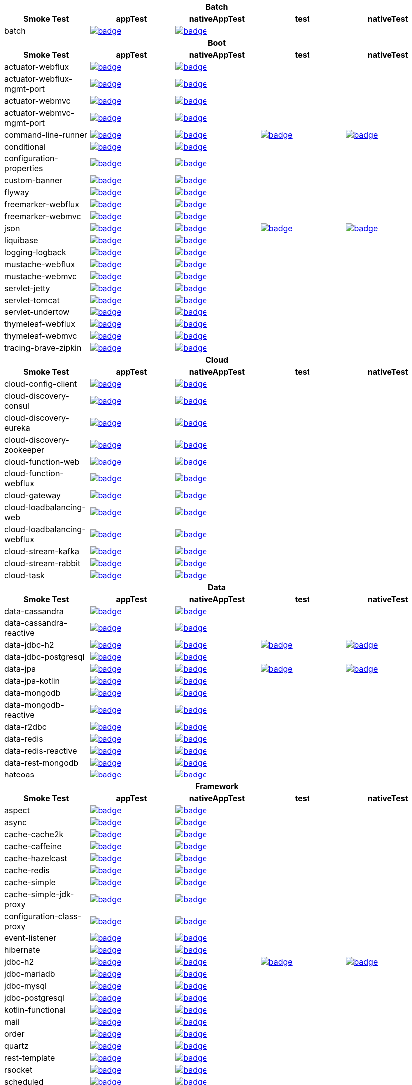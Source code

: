|===
5+^h|Batch
h|Smoke Test
h|appTest
h|nativeAppTest
h|test
h|nativeTest
|batch
|image:https://ci.spring.io/api/v1/teams/spring-aot-smoke-tests/pipelines/spring-aot-smoke-tests-1.0.x/jobs/batch-app-test/badge[link=https://ci.spring.io/teams/spring-aot-smoke-tests/pipelines/spring-aot-smoke-tests-1.0.x/jobs/batch-app-test]
|image:https://ci.spring.io/api/v1/teams/spring-aot-smoke-tests/pipelines/spring-aot-smoke-tests-1.0.x/jobs/batch-native-app-test/badge[link=https://ci.spring.io/teams/spring-aot-smoke-tests/pipelines/spring-aot-smoke-tests-1.0.x/jobs/batch-native-app-test]
|
|


5+^h|Boot
h|Smoke Test
h|appTest
h|nativeAppTest
h|test
h|nativeTest
|actuator-webflux
|image:https://ci.spring.io/api/v1/teams/spring-aot-smoke-tests/pipelines/spring-aot-smoke-tests-1.0.x/jobs/actuator-webflux-app-test/badge[link=https://ci.spring.io/teams/spring-aot-smoke-tests/pipelines/spring-aot-smoke-tests-1.0.x/jobs/actuator-webflux-app-test]
|image:https://ci.spring.io/api/v1/teams/spring-aot-smoke-tests/pipelines/spring-aot-smoke-tests-1.0.x/jobs/actuator-webflux-native-app-test/badge[link=https://ci.spring.io/teams/spring-aot-smoke-tests/pipelines/spring-aot-smoke-tests-1.0.x/jobs/actuator-webflux-native-app-test]
|
|

|actuator-webflux-mgmt-port
|image:https://ci.spring.io/api/v1/teams/spring-aot-smoke-tests/pipelines/spring-aot-smoke-tests-1.0.x/jobs/actuator-webflux-mgmt-port-app-test/badge[link=https://ci.spring.io/teams/spring-aot-smoke-tests/pipelines/spring-aot-smoke-tests-1.0.x/jobs/actuator-webflux-mgmt-port-app-test]
|image:https://ci.spring.io/api/v1/teams/spring-aot-smoke-tests/pipelines/spring-aot-smoke-tests-1.0.x/jobs/actuator-webflux-mgmt-port-native-app-test/badge[link=https://ci.spring.io/teams/spring-aot-smoke-tests/pipelines/spring-aot-smoke-tests-1.0.x/jobs/actuator-webflux-mgmt-port-native-app-test]
|
|

|actuator-webmvc
|image:https://ci.spring.io/api/v1/teams/spring-aot-smoke-tests/pipelines/spring-aot-smoke-tests-1.0.x/jobs/actuator-webmvc-app-test/badge[link=https://ci.spring.io/teams/spring-aot-smoke-tests/pipelines/spring-aot-smoke-tests-1.0.x/jobs/actuator-webmvc-app-test]
|image:https://ci.spring.io/api/v1/teams/spring-aot-smoke-tests/pipelines/spring-aot-smoke-tests-1.0.x/jobs/actuator-webmvc-native-app-test/badge[link=https://ci.spring.io/teams/spring-aot-smoke-tests/pipelines/spring-aot-smoke-tests-1.0.x/jobs/actuator-webmvc-native-app-test]
|
|

|actuator-webmvc-mgmt-port
|image:https://ci.spring.io/api/v1/teams/spring-aot-smoke-tests/pipelines/spring-aot-smoke-tests-1.0.x/jobs/actuator-webmvc-mgmt-port-app-test/badge[link=https://ci.spring.io/teams/spring-aot-smoke-tests/pipelines/spring-aot-smoke-tests-1.0.x/jobs/actuator-webmvc-mgmt-port-app-test]
|image:https://ci.spring.io/api/v1/teams/spring-aot-smoke-tests/pipelines/spring-aot-smoke-tests-1.0.x/jobs/actuator-webmvc-mgmt-port-native-app-test/badge[link=https://ci.spring.io/teams/spring-aot-smoke-tests/pipelines/spring-aot-smoke-tests-1.0.x/jobs/actuator-webmvc-mgmt-port-native-app-test]
|
|

|command-line-runner
|image:https://ci.spring.io/api/v1/teams/spring-aot-smoke-tests/pipelines/spring-aot-smoke-tests-1.0.x/jobs/command-line-runner-app-test/badge[link=https://ci.spring.io/teams/spring-aot-smoke-tests/pipelines/spring-aot-smoke-tests-1.0.x/jobs/command-line-runner-app-test]
|image:https://ci.spring.io/api/v1/teams/spring-aot-smoke-tests/pipelines/spring-aot-smoke-tests-1.0.x/jobs/command-line-runner-native-app-test/badge[link=https://ci.spring.io/teams/spring-aot-smoke-tests/pipelines/spring-aot-smoke-tests-1.0.x/jobs/command-line-runner-native-app-test]
|image:https://ci.spring.io/api/v1/teams/spring-aot-smoke-tests/pipelines/spring-aot-smoke-tests-1.0.x/jobs/command-line-runner-test/badge[link=https://ci.spring.io/teams/spring-aot-smoke-tests/pipelines/spring-aot-smoke-tests-1.0.x/jobs/command-line-runner-test]
|image:https://ci.spring.io/api/v1/teams/spring-aot-smoke-tests/pipelines/spring-aot-smoke-tests-1.0.x/jobs/command-line-runner-native-test/badge[link=https://ci.spring.io/teams/spring-aot-smoke-tests/pipelines/spring-aot-smoke-tests-1.0.x/jobs/command-line-runner-native-test]

|conditional
|image:https://ci.spring.io/api/v1/teams/spring-aot-smoke-tests/pipelines/spring-aot-smoke-tests-1.0.x/jobs/conditional-app-test/badge[link=https://ci.spring.io/teams/spring-aot-smoke-tests/pipelines/spring-aot-smoke-tests-1.0.x/jobs/conditional-app-test]
|image:https://ci.spring.io/api/v1/teams/spring-aot-smoke-tests/pipelines/spring-aot-smoke-tests-1.0.x/jobs/conditional-native-app-test/badge[link=https://ci.spring.io/teams/spring-aot-smoke-tests/pipelines/spring-aot-smoke-tests-1.0.x/jobs/conditional-native-app-test]
|
|

|configuration-properties
|image:https://ci.spring.io/api/v1/teams/spring-aot-smoke-tests/pipelines/spring-aot-smoke-tests-1.0.x/jobs/configuration-properties-app-test/badge[link=https://ci.spring.io/teams/spring-aot-smoke-tests/pipelines/spring-aot-smoke-tests-1.0.x/jobs/configuration-properties-app-test]
|image:https://ci.spring.io/api/v1/teams/spring-aot-smoke-tests/pipelines/spring-aot-smoke-tests-1.0.x/jobs/configuration-properties-native-app-test/badge[link=https://ci.spring.io/teams/spring-aot-smoke-tests/pipelines/spring-aot-smoke-tests-1.0.x/jobs/configuration-properties-native-app-test]
|
|

|custom-banner
|image:https://ci.spring.io/api/v1/teams/spring-aot-smoke-tests/pipelines/spring-aot-smoke-tests-1.0.x/jobs/custom-banner-app-test/badge[link=https://ci.spring.io/teams/spring-aot-smoke-tests/pipelines/spring-aot-smoke-tests-1.0.x/jobs/custom-banner-app-test]
|image:https://ci.spring.io/api/v1/teams/spring-aot-smoke-tests/pipelines/spring-aot-smoke-tests-1.0.x/jobs/custom-banner-native-app-test/badge[link=https://ci.spring.io/teams/spring-aot-smoke-tests/pipelines/spring-aot-smoke-tests-1.0.x/jobs/custom-banner-native-app-test]
|
|

|flyway
|image:https://ci.spring.io/api/v1/teams/spring-aot-smoke-tests/pipelines/spring-aot-smoke-tests-1.0.x/jobs/flyway-app-test/badge[link=https://ci.spring.io/teams/spring-aot-smoke-tests/pipelines/spring-aot-smoke-tests-1.0.x/jobs/flyway-app-test]
|image:https://ci.spring.io/api/v1/teams/spring-aot-smoke-tests/pipelines/spring-aot-smoke-tests-1.0.x/jobs/flyway-native-app-test/badge[link=https://ci.spring.io/teams/spring-aot-smoke-tests/pipelines/spring-aot-smoke-tests-1.0.x/jobs/flyway-native-app-test]
|
|

|freemarker-webflux
|image:https://ci.spring.io/api/v1/teams/spring-aot-smoke-tests/pipelines/spring-aot-smoke-tests-1.0.x/jobs/freemarker-webflux-app-test/badge[link=https://ci.spring.io/teams/spring-aot-smoke-tests/pipelines/spring-aot-smoke-tests-1.0.x/jobs/freemarker-webflux-app-test]
|image:https://ci.spring.io/api/v1/teams/spring-aot-smoke-tests/pipelines/spring-aot-smoke-tests-1.0.x/jobs/freemarker-webflux-native-app-test/badge[link=https://ci.spring.io/teams/spring-aot-smoke-tests/pipelines/spring-aot-smoke-tests-1.0.x/jobs/freemarker-webflux-native-app-test]
|
|

|freemarker-webmvc
|image:https://ci.spring.io/api/v1/teams/spring-aot-smoke-tests/pipelines/spring-aot-smoke-tests-1.0.x/jobs/freemarker-webmvc-app-test/badge[link=https://ci.spring.io/teams/spring-aot-smoke-tests/pipelines/spring-aot-smoke-tests-1.0.x/jobs/freemarker-webmvc-app-test]
|image:https://ci.spring.io/api/v1/teams/spring-aot-smoke-tests/pipelines/spring-aot-smoke-tests-1.0.x/jobs/freemarker-webmvc-native-app-test/badge[link=https://ci.spring.io/teams/spring-aot-smoke-tests/pipelines/spring-aot-smoke-tests-1.0.x/jobs/freemarker-webmvc-native-app-test]
|
|

|json
|image:https://ci.spring.io/api/v1/teams/spring-aot-smoke-tests/pipelines/spring-aot-smoke-tests-1.0.x/jobs/json-app-test/badge[link=https://ci.spring.io/teams/spring-aot-smoke-tests/pipelines/spring-aot-smoke-tests-1.0.x/jobs/json-app-test]
|image:https://ci.spring.io/api/v1/teams/spring-aot-smoke-tests/pipelines/spring-aot-smoke-tests-1.0.x/jobs/json-native-app-test/badge[link=https://ci.spring.io/teams/spring-aot-smoke-tests/pipelines/spring-aot-smoke-tests-1.0.x/jobs/json-native-app-test]
|image:https://ci.spring.io/api/v1/teams/spring-aot-smoke-tests/pipelines/spring-aot-smoke-tests-1.0.x/jobs/json-test/badge[link=https://ci.spring.io/teams/spring-aot-smoke-tests/pipelines/spring-aot-smoke-tests-1.0.x/jobs/json-test]
|image:https://ci.spring.io/api/v1/teams/spring-aot-smoke-tests/pipelines/spring-aot-smoke-tests-1.0.x/jobs/json-native-test/badge[link=https://ci.spring.io/teams/spring-aot-smoke-tests/pipelines/spring-aot-smoke-tests-1.0.x/jobs/json-native-test]

|liquibase
|image:https://ci.spring.io/api/v1/teams/spring-aot-smoke-tests/pipelines/spring-aot-smoke-tests-1.0.x/jobs/liquibase-app-test/badge[link=https://ci.spring.io/teams/spring-aot-smoke-tests/pipelines/spring-aot-smoke-tests-1.0.x/jobs/liquibase-app-test]
|image:https://ci.spring.io/api/v1/teams/spring-aot-smoke-tests/pipelines/spring-aot-smoke-tests-1.0.x/jobs/liquibase-native-app-test/badge[link=https://ci.spring.io/teams/spring-aot-smoke-tests/pipelines/spring-aot-smoke-tests-1.0.x/jobs/liquibase-native-app-test]
|
|

|logging-logback
|image:https://ci.spring.io/api/v1/teams/spring-aot-smoke-tests/pipelines/spring-aot-smoke-tests-1.0.x/jobs/logging-logback-app-test/badge[link=https://ci.spring.io/teams/spring-aot-smoke-tests/pipelines/spring-aot-smoke-tests-1.0.x/jobs/logging-logback-app-test]
|image:https://ci.spring.io/api/v1/teams/spring-aot-smoke-tests/pipelines/spring-aot-smoke-tests-1.0.x/jobs/logging-logback-native-app-test/badge[link=https://ci.spring.io/teams/spring-aot-smoke-tests/pipelines/spring-aot-smoke-tests-1.0.x/jobs/logging-logback-native-app-test]
|
|

|mustache-webflux
|image:https://ci.spring.io/api/v1/teams/spring-aot-smoke-tests/pipelines/spring-aot-smoke-tests-1.0.x/jobs/mustache-webflux-app-test/badge[link=https://ci.spring.io/teams/spring-aot-smoke-tests/pipelines/spring-aot-smoke-tests-1.0.x/jobs/mustache-webflux-app-test]
|image:https://ci.spring.io/api/v1/teams/spring-aot-smoke-tests/pipelines/spring-aot-smoke-tests-1.0.x/jobs/mustache-webflux-native-app-test/badge[link=https://ci.spring.io/teams/spring-aot-smoke-tests/pipelines/spring-aot-smoke-tests-1.0.x/jobs/mustache-webflux-native-app-test]
|
|

|mustache-webmvc
|image:https://ci.spring.io/api/v1/teams/spring-aot-smoke-tests/pipelines/spring-aot-smoke-tests-1.0.x/jobs/mustache-webmvc-app-test/badge[link=https://ci.spring.io/teams/spring-aot-smoke-tests/pipelines/spring-aot-smoke-tests-1.0.x/jobs/mustache-webmvc-app-test]
|image:https://ci.spring.io/api/v1/teams/spring-aot-smoke-tests/pipelines/spring-aot-smoke-tests-1.0.x/jobs/mustache-webmvc-native-app-test/badge[link=https://ci.spring.io/teams/spring-aot-smoke-tests/pipelines/spring-aot-smoke-tests-1.0.x/jobs/mustache-webmvc-native-app-test]
|
|

|servlet-jetty
|image:https://ci.spring.io/api/v1/teams/spring-aot-smoke-tests/pipelines/spring-aot-smoke-tests-1.0.x/jobs/servlet-jetty-app-test/badge[link=https://ci.spring.io/teams/spring-aot-smoke-tests/pipelines/spring-aot-smoke-tests-1.0.x/jobs/servlet-jetty-app-test]
|image:https://ci.spring.io/api/v1/teams/spring-aot-smoke-tests/pipelines/spring-aot-smoke-tests-1.0.x/jobs/servlet-jetty-native-app-test/badge[link=https://ci.spring.io/teams/spring-aot-smoke-tests/pipelines/spring-aot-smoke-tests-1.0.x/jobs/servlet-jetty-native-app-test]
|
|

|servlet-tomcat
|image:https://ci.spring.io/api/v1/teams/spring-aot-smoke-tests/pipelines/spring-aot-smoke-tests-1.0.x/jobs/servlet-tomcat-app-test/badge[link=https://ci.spring.io/teams/spring-aot-smoke-tests/pipelines/spring-aot-smoke-tests-1.0.x/jobs/servlet-tomcat-app-test]
|image:https://ci.spring.io/api/v1/teams/spring-aot-smoke-tests/pipelines/spring-aot-smoke-tests-1.0.x/jobs/servlet-tomcat-native-app-test/badge[link=https://ci.spring.io/teams/spring-aot-smoke-tests/pipelines/spring-aot-smoke-tests-1.0.x/jobs/servlet-tomcat-native-app-test]
|
|

|servlet-undertow
|image:https://ci.spring.io/api/v1/teams/spring-aot-smoke-tests/pipelines/spring-aot-smoke-tests-1.0.x/jobs/servlet-undertow-app-test/badge[link=https://ci.spring.io/teams/spring-aot-smoke-tests/pipelines/spring-aot-smoke-tests-1.0.x/jobs/servlet-undertow-app-test]
|image:https://ci.spring.io/api/v1/teams/spring-aot-smoke-tests/pipelines/spring-aot-smoke-tests-1.0.x/jobs/servlet-undertow-native-app-test/badge[link=https://ci.spring.io/teams/spring-aot-smoke-tests/pipelines/spring-aot-smoke-tests-1.0.x/jobs/servlet-undertow-native-app-test]
|
|

|thymeleaf-webflux
|image:https://ci.spring.io/api/v1/teams/spring-aot-smoke-tests/pipelines/spring-aot-smoke-tests-1.0.x/jobs/thymeleaf-webflux-app-test/badge[link=https://ci.spring.io/teams/spring-aot-smoke-tests/pipelines/spring-aot-smoke-tests-1.0.x/jobs/thymeleaf-webflux-app-test]
|image:https://ci.spring.io/api/v1/teams/spring-aot-smoke-tests/pipelines/spring-aot-smoke-tests-1.0.x/jobs/thymeleaf-webflux-native-app-test/badge[link=https://ci.spring.io/teams/spring-aot-smoke-tests/pipelines/spring-aot-smoke-tests-1.0.x/jobs/thymeleaf-webflux-native-app-test]
|
|

|thymeleaf-webmvc
|image:https://ci.spring.io/api/v1/teams/spring-aot-smoke-tests/pipelines/spring-aot-smoke-tests-1.0.x/jobs/thymeleaf-webmvc-app-test/badge[link=https://ci.spring.io/teams/spring-aot-smoke-tests/pipelines/spring-aot-smoke-tests-1.0.x/jobs/thymeleaf-webmvc-app-test]
|image:https://ci.spring.io/api/v1/teams/spring-aot-smoke-tests/pipelines/spring-aot-smoke-tests-1.0.x/jobs/thymeleaf-webmvc-native-app-test/badge[link=https://ci.spring.io/teams/spring-aot-smoke-tests/pipelines/spring-aot-smoke-tests-1.0.x/jobs/thymeleaf-webmvc-native-app-test]
|
|

|tracing-brave-zipkin
|image:https://ci.spring.io/api/v1/teams/spring-aot-smoke-tests/pipelines/spring-aot-smoke-tests-1.0.x/jobs/tracing-brave-zipkin-app-test/badge[link=https://ci.spring.io/teams/spring-aot-smoke-tests/pipelines/spring-aot-smoke-tests-1.0.x/jobs/tracing-brave-zipkin-app-test]
|image:https://ci.spring.io/api/v1/teams/spring-aot-smoke-tests/pipelines/spring-aot-smoke-tests-1.0.x/jobs/tracing-brave-zipkin-native-app-test/badge[link=https://ci.spring.io/teams/spring-aot-smoke-tests/pipelines/spring-aot-smoke-tests-1.0.x/jobs/tracing-brave-zipkin-native-app-test]
|
|


5+^h|Cloud
h|Smoke Test
h|appTest
h|nativeAppTest
h|test
h|nativeTest
|cloud-config-client
|image:https://ci.spring.io/api/v1/teams/spring-aot-smoke-tests/pipelines/spring-aot-smoke-tests-1.0.x/jobs/cloud-config-client-app-test/badge[link=https://ci.spring.io/teams/spring-aot-smoke-tests/pipelines/spring-aot-smoke-tests-1.0.x/jobs/cloud-config-client-app-test]
|image:https://ci.spring.io/api/v1/teams/spring-aot-smoke-tests/pipelines/spring-aot-smoke-tests-1.0.x/jobs/cloud-config-client-native-app-test/badge[link=https://ci.spring.io/teams/spring-aot-smoke-tests/pipelines/spring-aot-smoke-tests-1.0.x/jobs/cloud-config-client-native-app-test]
|
|

|cloud-discovery-consul
|image:https://ci.spring.io/api/v1/teams/spring-aot-smoke-tests/pipelines/spring-aot-smoke-tests-1.0.x/jobs/cloud-discovery-consul-app-test/badge[link=https://ci.spring.io/teams/spring-aot-smoke-tests/pipelines/spring-aot-smoke-tests-1.0.x/jobs/cloud-discovery-consul-app-test]
|image:https://ci.spring.io/api/v1/teams/spring-aot-smoke-tests/pipelines/spring-aot-smoke-tests-1.0.x/jobs/cloud-discovery-consul-native-app-test/badge[link=https://ci.spring.io/teams/spring-aot-smoke-tests/pipelines/spring-aot-smoke-tests-1.0.x/jobs/cloud-discovery-consul-native-app-test]
|
|

|cloud-discovery-eureka
|image:https://ci.spring.io/api/v1/teams/spring-aot-smoke-tests/pipelines/spring-aot-smoke-tests-1.0.x/jobs/cloud-discovery-eureka-app-test/badge[link=https://ci.spring.io/teams/spring-aot-smoke-tests/pipelines/spring-aot-smoke-tests-1.0.x/jobs/cloud-discovery-eureka-app-test]
|image:https://ci.spring.io/api/v1/teams/spring-aot-smoke-tests/pipelines/spring-aot-smoke-tests-1.0.x/jobs/cloud-discovery-eureka-native-app-test/badge[link=https://ci.spring.io/teams/spring-aot-smoke-tests/pipelines/spring-aot-smoke-tests-1.0.x/jobs/cloud-discovery-eureka-native-app-test]
|
|

|cloud-discovery-zookeeper
|image:https://ci.spring.io/api/v1/teams/spring-aot-smoke-tests/pipelines/spring-aot-smoke-tests-1.0.x/jobs/cloud-discovery-zookeeper-app-test/badge[link=https://ci.spring.io/teams/spring-aot-smoke-tests/pipelines/spring-aot-smoke-tests-1.0.x/jobs/cloud-discovery-zookeeper-app-test]
|image:https://ci.spring.io/api/v1/teams/spring-aot-smoke-tests/pipelines/spring-aot-smoke-tests-1.0.x/jobs/cloud-discovery-zookeeper-native-app-test/badge[link=https://ci.spring.io/teams/spring-aot-smoke-tests/pipelines/spring-aot-smoke-tests-1.0.x/jobs/cloud-discovery-zookeeper-native-app-test]
|
|

|cloud-function-web
|image:https://ci.spring.io/api/v1/teams/spring-aot-smoke-tests/pipelines/spring-aot-smoke-tests-1.0.x/jobs/cloud-function-web-app-test/badge[link=https://ci.spring.io/teams/spring-aot-smoke-tests/pipelines/spring-aot-smoke-tests-1.0.x/jobs/cloud-function-web-app-test]
|image:https://ci.spring.io/api/v1/teams/spring-aot-smoke-tests/pipelines/spring-aot-smoke-tests-1.0.x/jobs/cloud-function-web-native-app-test/badge[link=https://ci.spring.io/teams/spring-aot-smoke-tests/pipelines/spring-aot-smoke-tests-1.0.x/jobs/cloud-function-web-native-app-test]
|
|

|cloud-function-webflux
|image:https://ci.spring.io/api/v1/teams/spring-aot-smoke-tests/pipelines/spring-aot-smoke-tests-1.0.x/jobs/cloud-function-webflux-app-test/badge[link=https://ci.spring.io/teams/spring-aot-smoke-tests/pipelines/spring-aot-smoke-tests-1.0.x/jobs/cloud-function-webflux-app-test]
|image:https://ci.spring.io/api/v1/teams/spring-aot-smoke-tests/pipelines/spring-aot-smoke-tests-1.0.x/jobs/cloud-function-webflux-native-app-test/badge[link=https://ci.spring.io/teams/spring-aot-smoke-tests/pipelines/spring-aot-smoke-tests-1.0.x/jobs/cloud-function-webflux-native-app-test]
|
|

|cloud-gateway
|image:https://ci.spring.io/api/v1/teams/spring-aot-smoke-tests/pipelines/spring-aot-smoke-tests-1.0.x/jobs/cloud-gateway-app-test/badge[link=https://ci.spring.io/teams/spring-aot-smoke-tests/pipelines/spring-aot-smoke-tests-1.0.x/jobs/cloud-gateway-app-test]
|image:https://ci.spring.io/api/v1/teams/spring-aot-smoke-tests/pipelines/spring-aot-smoke-tests-1.0.x/jobs/cloud-gateway-native-app-test/badge[link=https://ci.spring.io/teams/spring-aot-smoke-tests/pipelines/spring-aot-smoke-tests-1.0.x/jobs/cloud-gateway-native-app-test]
|
|

|cloud-loadbalancing-web
|image:https://ci.spring.io/api/v1/teams/spring-aot-smoke-tests/pipelines/spring-aot-smoke-tests-1.0.x/jobs/cloud-loadbalancing-web-app-test/badge[link=https://ci.spring.io/teams/spring-aot-smoke-tests/pipelines/spring-aot-smoke-tests-1.0.x/jobs/cloud-loadbalancing-web-app-test]
|image:https://ci.spring.io/api/v1/teams/spring-aot-smoke-tests/pipelines/spring-aot-smoke-tests-1.0.x/jobs/cloud-loadbalancing-web-native-app-test/badge[link=https://ci.spring.io/teams/spring-aot-smoke-tests/pipelines/spring-aot-smoke-tests-1.0.x/jobs/cloud-loadbalancing-web-native-app-test]
|
|

|cloud-loadbalancing-webflux
|image:https://ci.spring.io/api/v1/teams/spring-aot-smoke-tests/pipelines/spring-aot-smoke-tests-1.0.x/jobs/cloud-loadbalancing-webflux-app-test/badge[link=https://ci.spring.io/teams/spring-aot-smoke-tests/pipelines/spring-aot-smoke-tests-1.0.x/jobs/cloud-loadbalancing-webflux-app-test]
|image:https://ci.spring.io/api/v1/teams/spring-aot-smoke-tests/pipelines/spring-aot-smoke-tests-1.0.x/jobs/cloud-loadbalancing-webflux-native-app-test/badge[link=https://ci.spring.io/teams/spring-aot-smoke-tests/pipelines/spring-aot-smoke-tests-1.0.x/jobs/cloud-loadbalancing-webflux-native-app-test]
|
|

|cloud-stream-kafka
|image:https://ci.spring.io/api/v1/teams/spring-aot-smoke-tests/pipelines/spring-aot-smoke-tests-1.0.x/jobs/cloud-stream-kafka-app-test/badge[link=https://ci.spring.io/teams/spring-aot-smoke-tests/pipelines/spring-aot-smoke-tests-1.0.x/jobs/cloud-stream-kafka-app-test]
|image:https://ci.spring.io/api/v1/teams/spring-aot-smoke-tests/pipelines/spring-aot-smoke-tests-1.0.x/jobs/cloud-stream-kafka-native-app-test/badge[link=https://ci.spring.io/teams/spring-aot-smoke-tests/pipelines/spring-aot-smoke-tests-1.0.x/jobs/cloud-stream-kafka-native-app-test]
|
|

|cloud-stream-rabbit
|image:https://ci.spring.io/api/v1/teams/spring-aot-smoke-tests/pipelines/spring-aot-smoke-tests-1.0.x/jobs/cloud-stream-rabbit-app-test/badge[link=https://ci.spring.io/teams/spring-aot-smoke-tests/pipelines/spring-aot-smoke-tests-1.0.x/jobs/cloud-stream-rabbit-app-test]
|image:https://ci.spring.io/api/v1/teams/spring-aot-smoke-tests/pipelines/spring-aot-smoke-tests-1.0.x/jobs/cloud-stream-rabbit-native-app-test/badge[link=https://ci.spring.io/teams/spring-aot-smoke-tests/pipelines/spring-aot-smoke-tests-1.0.x/jobs/cloud-stream-rabbit-native-app-test]
|
|

|cloud-task
|image:https://ci.spring.io/api/v1/teams/spring-aot-smoke-tests/pipelines/spring-aot-smoke-tests-1.0.x/jobs/cloud-task-app-test/badge[link=https://ci.spring.io/teams/spring-aot-smoke-tests/pipelines/spring-aot-smoke-tests-1.0.x/jobs/cloud-task-app-test]
|image:https://ci.spring.io/api/v1/teams/spring-aot-smoke-tests/pipelines/spring-aot-smoke-tests-1.0.x/jobs/cloud-task-native-app-test/badge[link=https://ci.spring.io/teams/spring-aot-smoke-tests/pipelines/spring-aot-smoke-tests-1.0.x/jobs/cloud-task-native-app-test]
|
|


5+^h|Data
h|Smoke Test
h|appTest
h|nativeAppTest
h|test
h|nativeTest
|data-cassandra
|image:https://ci.spring.io/api/v1/teams/spring-aot-smoke-tests/pipelines/spring-aot-smoke-tests-1.0.x/jobs/data-cassandra-app-test/badge[link=https://ci.spring.io/teams/spring-aot-smoke-tests/pipelines/spring-aot-smoke-tests-1.0.x/jobs/data-cassandra-app-test]
|image:https://ci.spring.io/api/v1/teams/spring-aot-smoke-tests/pipelines/spring-aot-smoke-tests-1.0.x/jobs/data-cassandra-native-app-test/badge[link=https://ci.spring.io/teams/spring-aot-smoke-tests/pipelines/spring-aot-smoke-tests-1.0.x/jobs/data-cassandra-native-app-test]
|
|

|data-cassandra-reactive
|image:https://ci.spring.io/api/v1/teams/spring-aot-smoke-tests/pipelines/spring-aot-smoke-tests-1.0.x/jobs/data-cassandra-reactive-app-test/badge[link=https://ci.spring.io/teams/spring-aot-smoke-tests/pipelines/spring-aot-smoke-tests-1.0.x/jobs/data-cassandra-reactive-app-test]
|image:https://ci.spring.io/api/v1/teams/spring-aot-smoke-tests/pipelines/spring-aot-smoke-tests-1.0.x/jobs/data-cassandra-reactive-native-app-test/badge[link=https://ci.spring.io/teams/spring-aot-smoke-tests/pipelines/spring-aot-smoke-tests-1.0.x/jobs/data-cassandra-reactive-native-app-test]
|
|

|data-jdbc-h2
|image:https://ci.spring.io/api/v1/teams/spring-aot-smoke-tests/pipelines/spring-aot-smoke-tests-1.0.x/jobs/data-jdbc-h2-app-test/badge[link=https://ci.spring.io/teams/spring-aot-smoke-tests/pipelines/spring-aot-smoke-tests-1.0.x/jobs/data-jdbc-h2-app-test]
|image:https://ci.spring.io/api/v1/teams/spring-aot-smoke-tests/pipelines/spring-aot-smoke-tests-1.0.x/jobs/data-jdbc-h2-native-app-test/badge[link=https://ci.spring.io/teams/spring-aot-smoke-tests/pipelines/spring-aot-smoke-tests-1.0.x/jobs/data-jdbc-h2-native-app-test]
|image:https://ci.spring.io/api/v1/teams/spring-aot-smoke-tests/pipelines/spring-aot-smoke-tests-1.0.x/jobs/data-jdbc-h2-test/badge[link=https://ci.spring.io/teams/spring-aot-smoke-tests/pipelines/spring-aot-smoke-tests-1.0.x/jobs/data-jdbc-h2-test]
|image:https://ci.spring.io/api/v1/teams/spring-aot-smoke-tests/pipelines/spring-aot-smoke-tests-1.0.x/jobs/data-jdbc-h2-native-test/badge[link=https://ci.spring.io/teams/spring-aot-smoke-tests/pipelines/spring-aot-smoke-tests-1.0.x/jobs/data-jdbc-h2-native-test]

|data-jdbc-postgresql
|image:https://ci.spring.io/api/v1/teams/spring-aot-smoke-tests/pipelines/spring-aot-smoke-tests-1.0.x/jobs/data-jdbc-postgresql-app-test/badge[link=https://ci.spring.io/teams/spring-aot-smoke-tests/pipelines/spring-aot-smoke-tests-1.0.x/jobs/data-jdbc-postgresql-app-test]
|image:https://ci.spring.io/api/v1/teams/spring-aot-smoke-tests/pipelines/spring-aot-smoke-tests-1.0.x/jobs/data-jdbc-postgresql-native-app-test/badge[link=https://ci.spring.io/teams/spring-aot-smoke-tests/pipelines/spring-aot-smoke-tests-1.0.x/jobs/data-jdbc-postgresql-native-app-test]
|
|

|data-jpa
|image:https://ci.spring.io/api/v1/teams/spring-aot-smoke-tests/pipelines/spring-aot-smoke-tests-1.0.x/jobs/data-jpa-app-test/badge[link=https://ci.spring.io/teams/spring-aot-smoke-tests/pipelines/spring-aot-smoke-tests-1.0.x/jobs/data-jpa-app-test]
|image:https://ci.spring.io/api/v1/teams/spring-aot-smoke-tests/pipelines/spring-aot-smoke-tests-1.0.x/jobs/data-jpa-native-app-test/badge[link=https://ci.spring.io/teams/spring-aot-smoke-tests/pipelines/spring-aot-smoke-tests-1.0.x/jobs/data-jpa-native-app-test]
|image:https://ci.spring.io/api/v1/teams/spring-aot-smoke-tests/pipelines/spring-aot-smoke-tests-1.0.x/jobs/data-jpa-test/badge[link=https://ci.spring.io/teams/spring-aot-smoke-tests/pipelines/spring-aot-smoke-tests-1.0.x/jobs/data-jpa-test]
|image:https://ci.spring.io/api/v1/teams/spring-aot-smoke-tests/pipelines/spring-aot-smoke-tests-1.0.x/jobs/data-jpa-native-test/badge[link=https://ci.spring.io/teams/spring-aot-smoke-tests/pipelines/spring-aot-smoke-tests-1.0.x/jobs/data-jpa-native-test]

|data-jpa-kotlin
|image:https://ci.spring.io/api/v1/teams/spring-aot-smoke-tests/pipelines/spring-aot-smoke-tests-1.0.x/jobs/data-jpa-kotlin-app-test/badge[link=https://ci.spring.io/teams/spring-aot-smoke-tests/pipelines/spring-aot-smoke-tests-1.0.x/jobs/data-jpa-kotlin-app-test]
|image:https://ci.spring.io/api/v1/teams/spring-aot-smoke-tests/pipelines/spring-aot-smoke-tests-1.0.x/jobs/data-jpa-kotlin-native-app-test/badge[link=https://ci.spring.io/teams/spring-aot-smoke-tests/pipelines/spring-aot-smoke-tests-1.0.x/jobs/data-jpa-kotlin-native-app-test]
|
|

|data-mongodb
|image:https://ci.spring.io/api/v1/teams/spring-aot-smoke-tests/pipelines/spring-aot-smoke-tests-1.0.x/jobs/data-mongodb-app-test/badge[link=https://ci.spring.io/teams/spring-aot-smoke-tests/pipelines/spring-aot-smoke-tests-1.0.x/jobs/data-mongodb-app-test]
|image:https://ci.spring.io/api/v1/teams/spring-aot-smoke-tests/pipelines/spring-aot-smoke-tests-1.0.x/jobs/data-mongodb-native-app-test/badge[link=https://ci.spring.io/teams/spring-aot-smoke-tests/pipelines/spring-aot-smoke-tests-1.0.x/jobs/data-mongodb-native-app-test]
|
|

|data-mongodb-reactive
|image:https://ci.spring.io/api/v1/teams/spring-aot-smoke-tests/pipelines/spring-aot-smoke-tests-1.0.x/jobs/data-mongodb-reactive-app-test/badge[link=https://ci.spring.io/teams/spring-aot-smoke-tests/pipelines/spring-aot-smoke-tests-1.0.x/jobs/data-mongodb-reactive-app-test]
|image:https://ci.spring.io/api/v1/teams/spring-aot-smoke-tests/pipelines/spring-aot-smoke-tests-1.0.x/jobs/data-mongodb-reactive-native-app-test/badge[link=https://ci.spring.io/teams/spring-aot-smoke-tests/pipelines/spring-aot-smoke-tests-1.0.x/jobs/data-mongodb-reactive-native-app-test]
|
|

|data-r2dbc
|image:https://ci.spring.io/api/v1/teams/spring-aot-smoke-tests/pipelines/spring-aot-smoke-tests-1.0.x/jobs/data-r2dbc-app-test/badge[link=https://ci.spring.io/teams/spring-aot-smoke-tests/pipelines/spring-aot-smoke-tests-1.0.x/jobs/data-r2dbc-app-test]
|image:https://ci.spring.io/api/v1/teams/spring-aot-smoke-tests/pipelines/spring-aot-smoke-tests-1.0.x/jobs/data-r2dbc-native-app-test/badge[link=https://ci.spring.io/teams/spring-aot-smoke-tests/pipelines/spring-aot-smoke-tests-1.0.x/jobs/data-r2dbc-native-app-test]
|
|

|data-redis
|image:https://ci.spring.io/api/v1/teams/spring-aot-smoke-tests/pipelines/spring-aot-smoke-tests-1.0.x/jobs/data-redis-app-test/badge[link=https://ci.spring.io/teams/spring-aot-smoke-tests/pipelines/spring-aot-smoke-tests-1.0.x/jobs/data-redis-app-test]
|image:https://ci.spring.io/api/v1/teams/spring-aot-smoke-tests/pipelines/spring-aot-smoke-tests-1.0.x/jobs/data-redis-native-app-test/badge[link=https://ci.spring.io/teams/spring-aot-smoke-tests/pipelines/spring-aot-smoke-tests-1.0.x/jobs/data-redis-native-app-test]
|
|

|data-redis-reactive
|image:https://ci.spring.io/api/v1/teams/spring-aot-smoke-tests/pipelines/spring-aot-smoke-tests-1.0.x/jobs/data-redis-reactive-app-test/badge[link=https://ci.spring.io/teams/spring-aot-smoke-tests/pipelines/spring-aot-smoke-tests-1.0.x/jobs/data-redis-reactive-app-test]
|image:https://ci.spring.io/api/v1/teams/spring-aot-smoke-tests/pipelines/spring-aot-smoke-tests-1.0.x/jobs/data-redis-reactive-native-app-test/badge[link=https://ci.spring.io/teams/spring-aot-smoke-tests/pipelines/spring-aot-smoke-tests-1.0.x/jobs/data-redis-reactive-native-app-test]
|
|

|data-rest-mongodb
|image:https://ci.spring.io/api/v1/teams/spring-aot-smoke-tests/pipelines/spring-aot-smoke-tests-1.0.x/jobs/data-rest-mongodb-app-test/badge[link=https://ci.spring.io/teams/spring-aot-smoke-tests/pipelines/spring-aot-smoke-tests-1.0.x/jobs/data-rest-mongodb-app-test]
|image:https://ci.spring.io/api/v1/teams/spring-aot-smoke-tests/pipelines/spring-aot-smoke-tests-1.0.x/jobs/data-rest-mongodb-native-app-test/badge[link=https://ci.spring.io/teams/spring-aot-smoke-tests/pipelines/spring-aot-smoke-tests-1.0.x/jobs/data-rest-mongodb-native-app-test]
|
|

|hateoas
|image:https://ci.spring.io/api/v1/teams/spring-aot-smoke-tests/pipelines/spring-aot-smoke-tests-1.0.x/jobs/hateoas-app-test/badge[link=https://ci.spring.io/teams/spring-aot-smoke-tests/pipelines/spring-aot-smoke-tests-1.0.x/jobs/hateoas-app-test]
|image:https://ci.spring.io/api/v1/teams/spring-aot-smoke-tests/pipelines/spring-aot-smoke-tests-1.0.x/jobs/hateoas-native-app-test/badge[link=https://ci.spring.io/teams/spring-aot-smoke-tests/pipelines/spring-aot-smoke-tests-1.0.x/jobs/hateoas-native-app-test]
|
|


5+^h|Framework
h|Smoke Test
h|appTest
h|nativeAppTest
h|test
h|nativeTest
|aspect
|image:https://ci.spring.io/api/v1/teams/spring-aot-smoke-tests/pipelines/spring-aot-smoke-tests-1.0.x/jobs/aspect-app-test/badge[link=https://ci.spring.io/teams/spring-aot-smoke-tests/pipelines/spring-aot-smoke-tests-1.0.x/jobs/aspect-app-test]
|image:https://ci.spring.io/api/v1/teams/spring-aot-smoke-tests/pipelines/spring-aot-smoke-tests-1.0.x/jobs/aspect-native-app-test/badge[link=https://ci.spring.io/teams/spring-aot-smoke-tests/pipelines/spring-aot-smoke-tests-1.0.x/jobs/aspect-native-app-test]
|
|

|async
|image:https://ci.spring.io/api/v1/teams/spring-aot-smoke-tests/pipelines/spring-aot-smoke-tests-1.0.x/jobs/async-app-test/badge[link=https://ci.spring.io/teams/spring-aot-smoke-tests/pipelines/spring-aot-smoke-tests-1.0.x/jobs/async-app-test]
|image:https://ci.spring.io/api/v1/teams/spring-aot-smoke-tests/pipelines/spring-aot-smoke-tests-1.0.x/jobs/async-native-app-test/badge[link=https://ci.spring.io/teams/spring-aot-smoke-tests/pipelines/spring-aot-smoke-tests-1.0.x/jobs/async-native-app-test]
|
|

|cache-cache2k
|image:https://ci.spring.io/api/v1/teams/spring-aot-smoke-tests/pipelines/spring-aot-smoke-tests-1.0.x/jobs/cache-cache2k-app-test/badge[link=https://ci.spring.io/teams/spring-aot-smoke-tests/pipelines/spring-aot-smoke-tests-1.0.x/jobs/cache-cache2k-app-test]
|image:https://ci.spring.io/api/v1/teams/spring-aot-smoke-tests/pipelines/spring-aot-smoke-tests-1.0.x/jobs/cache-cache2k-native-app-test/badge[link=https://ci.spring.io/teams/spring-aot-smoke-tests/pipelines/spring-aot-smoke-tests-1.0.x/jobs/cache-cache2k-native-app-test]
|
|

|cache-caffeine
|image:https://ci.spring.io/api/v1/teams/spring-aot-smoke-tests/pipelines/spring-aot-smoke-tests-1.0.x/jobs/cache-caffeine-app-test/badge[link=https://ci.spring.io/teams/spring-aot-smoke-tests/pipelines/spring-aot-smoke-tests-1.0.x/jobs/cache-caffeine-app-test]
|image:https://ci.spring.io/api/v1/teams/spring-aot-smoke-tests/pipelines/spring-aot-smoke-tests-1.0.x/jobs/cache-caffeine-native-app-test/badge[link=https://ci.spring.io/teams/spring-aot-smoke-tests/pipelines/spring-aot-smoke-tests-1.0.x/jobs/cache-caffeine-native-app-test]
|
|

|cache-hazelcast
|image:https://ci.spring.io/api/v1/teams/spring-aot-smoke-tests/pipelines/spring-aot-smoke-tests-1.0.x/jobs/cache-hazelcast-app-test/badge[link=https://ci.spring.io/teams/spring-aot-smoke-tests/pipelines/spring-aot-smoke-tests-1.0.x/jobs/cache-hazelcast-app-test]
|image:https://ci.spring.io/api/v1/teams/spring-aot-smoke-tests/pipelines/spring-aot-smoke-tests-1.0.x/jobs/cache-hazelcast-native-app-test/badge[link=https://ci.spring.io/teams/spring-aot-smoke-tests/pipelines/spring-aot-smoke-tests-1.0.x/jobs/cache-hazelcast-native-app-test]
|
|

|cache-redis
|image:https://ci.spring.io/api/v1/teams/spring-aot-smoke-tests/pipelines/spring-aot-smoke-tests-1.0.x/jobs/cache-redis-app-test/badge[link=https://ci.spring.io/teams/spring-aot-smoke-tests/pipelines/spring-aot-smoke-tests-1.0.x/jobs/cache-redis-app-test]
|image:https://ci.spring.io/api/v1/teams/spring-aot-smoke-tests/pipelines/spring-aot-smoke-tests-1.0.x/jobs/cache-redis-native-app-test/badge[link=https://ci.spring.io/teams/spring-aot-smoke-tests/pipelines/spring-aot-smoke-tests-1.0.x/jobs/cache-redis-native-app-test]
|
|

|cache-simple
|image:https://ci.spring.io/api/v1/teams/spring-aot-smoke-tests/pipelines/spring-aot-smoke-tests-1.0.x/jobs/cache-simple-app-test/badge[link=https://ci.spring.io/teams/spring-aot-smoke-tests/pipelines/spring-aot-smoke-tests-1.0.x/jobs/cache-simple-app-test]
|image:https://ci.spring.io/api/v1/teams/spring-aot-smoke-tests/pipelines/spring-aot-smoke-tests-1.0.x/jobs/cache-simple-native-app-test/badge[link=https://ci.spring.io/teams/spring-aot-smoke-tests/pipelines/spring-aot-smoke-tests-1.0.x/jobs/cache-simple-native-app-test]
|
|

|cache-simple-jdk-proxy
|image:https://ci.spring.io/api/v1/teams/spring-aot-smoke-tests/pipelines/spring-aot-smoke-tests-1.0.x/jobs/cache-simple-jdk-proxy-app-test/badge[link=https://ci.spring.io/teams/spring-aot-smoke-tests/pipelines/spring-aot-smoke-tests-1.0.x/jobs/cache-simple-jdk-proxy-app-test]
|image:https://ci.spring.io/api/v1/teams/spring-aot-smoke-tests/pipelines/spring-aot-smoke-tests-1.0.x/jobs/cache-simple-jdk-proxy-native-app-test/badge[link=https://ci.spring.io/teams/spring-aot-smoke-tests/pipelines/spring-aot-smoke-tests-1.0.x/jobs/cache-simple-jdk-proxy-native-app-test]
|
|

|configuration-class-proxy
|image:https://ci.spring.io/api/v1/teams/spring-aot-smoke-tests/pipelines/spring-aot-smoke-tests-1.0.x/jobs/configuration-class-proxy-app-test/badge[link=https://ci.spring.io/teams/spring-aot-smoke-tests/pipelines/spring-aot-smoke-tests-1.0.x/jobs/configuration-class-proxy-app-test]
|image:https://ci.spring.io/api/v1/teams/spring-aot-smoke-tests/pipelines/spring-aot-smoke-tests-1.0.x/jobs/configuration-class-proxy-native-app-test/badge[link=https://ci.spring.io/teams/spring-aot-smoke-tests/pipelines/spring-aot-smoke-tests-1.0.x/jobs/configuration-class-proxy-native-app-test]
|
|

|event-listener
|image:https://ci.spring.io/api/v1/teams/spring-aot-smoke-tests/pipelines/spring-aot-smoke-tests-1.0.x/jobs/event-listener-app-test/badge[link=https://ci.spring.io/teams/spring-aot-smoke-tests/pipelines/spring-aot-smoke-tests-1.0.x/jobs/event-listener-app-test]
|image:https://ci.spring.io/api/v1/teams/spring-aot-smoke-tests/pipelines/spring-aot-smoke-tests-1.0.x/jobs/event-listener-native-app-test/badge[link=https://ci.spring.io/teams/spring-aot-smoke-tests/pipelines/spring-aot-smoke-tests-1.0.x/jobs/event-listener-native-app-test]
|
|

|hibernate
|image:https://ci.spring.io/api/v1/teams/spring-aot-smoke-tests/pipelines/spring-aot-smoke-tests-1.0.x/jobs/hibernate-app-test/badge[link=https://ci.spring.io/teams/spring-aot-smoke-tests/pipelines/spring-aot-smoke-tests-1.0.x/jobs/hibernate-app-test]
|image:https://ci.spring.io/api/v1/teams/spring-aot-smoke-tests/pipelines/spring-aot-smoke-tests-1.0.x/jobs/hibernate-native-app-test/badge[link=https://ci.spring.io/teams/spring-aot-smoke-tests/pipelines/spring-aot-smoke-tests-1.0.x/jobs/hibernate-native-app-test]
|
|

|jdbc-h2
|image:https://ci.spring.io/api/v1/teams/spring-aot-smoke-tests/pipelines/spring-aot-smoke-tests-1.0.x/jobs/jdbc-h2-app-test/badge[link=https://ci.spring.io/teams/spring-aot-smoke-tests/pipelines/spring-aot-smoke-tests-1.0.x/jobs/jdbc-h2-app-test]
|image:https://ci.spring.io/api/v1/teams/spring-aot-smoke-tests/pipelines/spring-aot-smoke-tests-1.0.x/jobs/jdbc-h2-native-app-test/badge[link=https://ci.spring.io/teams/spring-aot-smoke-tests/pipelines/spring-aot-smoke-tests-1.0.x/jobs/jdbc-h2-native-app-test]
|image:https://ci.spring.io/api/v1/teams/spring-aot-smoke-tests/pipelines/spring-aot-smoke-tests-1.0.x/jobs/jdbc-h2-test/badge[link=https://ci.spring.io/teams/spring-aot-smoke-tests/pipelines/spring-aot-smoke-tests-1.0.x/jobs/jdbc-h2-test]
|image:https://ci.spring.io/api/v1/teams/spring-aot-smoke-tests/pipelines/spring-aot-smoke-tests-1.0.x/jobs/jdbc-h2-native-test/badge[link=https://ci.spring.io/teams/spring-aot-smoke-tests/pipelines/spring-aot-smoke-tests-1.0.x/jobs/jdbc-h2-native-test]

|jdbc-mariadb
|image:https://ci.spring.io/api/v1/teams/spring-aot-smoke-tests/pipelines/spring-aot-smoke-tests-1.0.x/jobs/jdbc-mariadb-app-test/badge[link=https://ci.spring.io/teams/spring-aot-smoke-tests/pipelines/spring-aot-smoke-tests-1.0.x/jobs/jdbc-mariadb-app-test]
|image:https://ci.spring.io/api/v1/teams/spring-aot-smoke-tests/pipelines/spring-aot-smoke-tests-1.0.x/jobs/jdbc-mariadb-native-app-test/badge[link=https://ci.spring.io/teams/spring-aot-smoke-tests/pipelines/spring-aot-smoke-tests-1.0.x/jobs/jdbc-mariadb-native-app-test]
|
|

|jdbc-mysql
|image:https://ci.spring.io/api/v1/teams/spring-aot-smoke-tests/pipelines/spring-aot-smoke-tests-1.0.x/jobs/jdbc-mysql-app-test/badge[link=https://ci.spring.io/teams/spring-aot-smoke-tests/pipelines/spring-aot-smoke-tests-1.0.x/jobs/jdbc-mysql-app-test]
|image:https://ci.spring.io/api/v1/teams/spring-aot-smoke-tests/pipelines/spring-aot-smoke-tests-1.0.x/jobs/jdbc-mysql-native-app-test/badge[link=https://ci.spring.io/teams/spring-aot-smoke-tests/pipelines/spring-aot-smoke-tests-1.0.x/jobs/jdbc-mysql-native-app-test]
|
|

|jdbc-postgresql
|image:https://ci.spring.io/api/v1/teams/spring-aot-smoke-tests/pipelines/spring-aot-smoke-tests-1.0.x/jobs/jdbc-postgresql-app-test/badge[link=https://ci.spring.io/teams/spring-aot-smoke-tests/pipelines/spring-aot-smoke-tests-1.0.x/jobs/jdbc-postgresql-app-test]
|image:https://ci.spring.io/api/v1/teams/spring-aot-smoke-tests/pipelines/spring-aot-smoke-tests-1.0.x/jobs/jdbc-postgresql-native-app-test/badge[link=https://ci.spring.io/teams/spring-aot-smoke-tests/pipelines/spring-aot-smoke-tests-1.0.x/jobs/jdbc-postgresql-native-app-test]
|
|

|kotlin-functional
|image:https://ci.spring.io/api/v1/teams/spring-aot-smoke-tests/pipelines/spring-aot-smoke-tests-1.0.x/jobs/kotlin-functional-app-test/badge[link=https://ci.spring.io/teams/spring-aot-smoke-tests/pipelines/spring-aot-smoke-tests-1.0.x/jobs/kotlin-functional-app-test]
|image:https://ci.spring.io/api/v1/teams/spring-aot-smoke-tests/pipelines/spring-aot-smoke-tests-1.0.x/jobs/kotlin-functional-native-app-test/badge[link=https://ci.spring.io/teams/spring-aot-smoke-tests/pipelines/spring-aot-smoke-tests-1.0.x/jobs/kotlin-functional-native-app-test]
|
|

|mail
|image:https://ci.spring.io/api/v1/teams/spring-aot-smoke-tests/pipelines/spring-aot-smoke-tests-1.0.x/jobs/mail-app-test/badge[link=https://ci.spring.io/teams/spring-aot-smoke-tests/pipelines/spring-aot-smoke-tests-1.0.x/jobs/mail-app-test]
|image:https://ci.spring.io/api/v1/teams/spring-aot-smoke-tests/pipelines/spring-aot-smoke-tests-1.0.x/jobs/mail-native-app-test/badge[link=https://ci.spring.io/teams/spring-aot-smoke-tests/pipelines/spring-aot-smoke-tests-1.0.x/jobs/mail-native-app-test]
|
|

|order
|image:https://ci.spring.io/api/v1/teams/spring-aot-smoke-tests/pipelines/spring-aot-smoke-tests-1.0.x/jobs/order-app-test/badge[link=https://ci.spring.io/teams/spring-aot-smoke-tests/pipelines/spring-aot-smoke-tests-1.0.x/jobs/order-app-test]
|image:https://ci.spring.io/api/v1/teams/spring-aot-smoke-tests/pipelines/spring-aot-smoke-tests-1.0.x/jobs/order-native-app-test/badge[link=https://ci.spring.io/teams/spring-aot-smoke-tests/pipelines/spring-aot-smoke-tests-1.0.x/jobs/order-native-app-test]
|
|

|quartz
|image:https://ci.spring.io/api/v1/teams/spring-aot-smoke-tests/pipelines/spring-aot-smoke-tests-1.0.x/jobs/quartz-app-test/badge[link=https://ci.spring.io/teams/spring-aot-smoke-tests/pipelines/spring-aot-smoke-tests-1.0.x/jobs/quartz-app-test]
|image:https://ci.spring.io/api/v1/teams/spring-aot-smoke-tests/pipelines/spring-aot-smoke-tests-1.0.x/jobs/quartz-native-app-test/badge[link=https://ci.spring.io/teams/spring-aot-smoke-tests/pipelines/spring-aot-smoke-tests-1.0.x/jobs/quartz-native-app-test]
|
|

|rest-template
|image:https://ci.spring.io/api/v1/teams/spring-aot-smoke-tests/pipelines/spring-aot-smoke-tests-1.0.x/jobs/rest-template-app-test/badge[link=https://ci.spring.io/teams/spring-aot-smoke-tests/pipelines/spring-aot-smoke-tests-1.0.x/jobs/rest-template-app-test]
|image:https://ci.spring.io/api/v1/teams/spring-aot-smoke-tests/pipelines/spring-aot-smoke-tests-1.0.x/jobs/rest-template-native-app-test/badge[link=https://ci.spring.io/teams/spring-aot-smoke-tests/pipelines/spring-aot-smoke-tests-1.0.x/jobs/rest-template-native-app-test]
|
|

|rsocket
|image:https://ci.spring.io/api/v1/teams/spring-aot-smoke-tests/pipelines/spring-aot-smoke-tests-1.0.x/jobs/rsocket-app-test/badge[link=https://ci.spring.io/teams/spring-aot-smoke-tests/pipelines/spring-aot-smoke-tests-1.0.x/jobs/rsocket-app-test]
|image:https://ci.spring.io/api/v1/teams/spring-aot-smoke-tests/pipelines/spring-aot-smoke-tests-1.0.x/jobs/rsocket-native-app-test/badge[link=https://ci.spring.io/teams/spring-aot-smoke-tests/pipelines/spring-aot-smoke-tests-1.0.x/jobs/rsocket-native-app-test]
|
|

|scheduled
|image:https://ci.spring.io/api/v1/teams/spring-aot-smoke-tests/pipelines/spring-aot-smoke-tests-1.0.x/jobs/scheduled-app-test/badge[link=https://ci.spring.io/teams/spring-aot-smoke-tests/pipelines/spring-aot-smoke-tests-1.0.x/jobs/scheduled-app-test]
|image:https://ci.spring.io/api/v1/teams/spring-aot-smoke-tests/pipelines/spring-aot-smoke-tests-1.0.x/jobs/scheduled-native-app-test/badge[link=https://ci.spring.io/teams/spring-aot-smoke-tests/pipelines/spring-aot-smoke-tests-1.0.x/jobs/scheduled-native-app-test]
|
|

|tcf
|
|
|image:https://ci.spring.io/api/v1/teams/spring-aot-smoke-tests/pipelines/spring-aot-smoke-tests-1.0.x/jobs/tcf-test/badge[link=https://ci.spring.io/teams/spring-aot-smoke-tests/pipelines/spring-aot-smoke-tests-1.0.x/jobs/tcf-test]
|image:https://ci.spring.io/api/v1/teams/spring-aot-smoke-tests/pipelines/spring-aot-smoke-tests-1.0.x/jobs/tcf-native-test/badge[link=https://ci.spring.io/teams/spring-aot-smoke-tests/pipelines/spring-aot-smoke-tests-1.0.x/jobs/tcf-native-test]

|transactional
|image:https://ci.spring.io/api/v1/teams/spring-aot-smoke-tests/pipelines/spring-aot-smoke-tests-1.0.x/jobs/transactional-app-test/badge[link=https://ci.spring.io/teams/spring-aot-smoke-tests/pipelines/spring-aot-smoke-tests-1.0.x/jobs/transactional-app-test]
|image:https://ci.spring.io/api/v1/teams/spring-aot-smoke-tests/pipelines/spring-aot-smoke-tests-1.0.x/jobs/transactional-native-app-test/badge[link=https://ci.spring.io/teams/spring-aot-smoke-tests/pipelines/spring-aot-smoke-tests-1.0.x/jobs/transactional-native-app-test]
|
|

|transactional-event-listener
|image:https://ci.spring.io/api/v1/teams/spring-aot-smoke-tests/pipelines/spring-aot-smoke-tests-1.0.x/jobs/transactional-event-listener-app-test/badge[link=https://ci.spring.io/teams/spring-aot-smoke-tests/pipelines/spring-aot-smoke-tests-1.0.x/jobs/transactional-event-listener-app-test]
|image:https://ci.spring.io/api/v1/teams/spring-aot-smoke-tests/pipelines/spring-aot-smoke-tests-1.0.x/jobs/transactional-event-listener-native-app-test/badge[link=https://ci.spring.io/teams/spring-aot-smoke-tests/pipelines/spring-aot-smoke-tests-1.0.x/jobs/transactional-event-listener-native-app-test]
|
|

|validation
|image:https://ci.spring.io/api/v1/teams/spring-aot-smoke-tests/pipelines/spring-aot-smoke-tests-1.0.x/jobs/validation-app-test/badge[link=https://ci.spring.io/teams/spring-aot-smoke-tests/pipelines/spring-aot-smoke-tests-1.0.x/jobs/validation-app-test]
|image:https://ci.spring.io/api/v1/teams/spring-aot-smoke-tests/pipelines/spring-aot-smoke-tests-1.0.x/jobs/validation-native-app-test/badge[link=https://ci.spring.io/teams/spring-aot-smoke-tests/pipelines/spring-aot-smoke-tests-1.0.x/jobs/validation-native-app-test]
|
|

|webclient
|image:https://ci.spring.io/api/v1/teams/spring-aot-smoke-tests/pipelines/spring-aot-smoke-tests-1.0.x/jobs/webclient-app-test/badge[link=https://ci.spring.io/teams/spring-aot-smoke-tests/pipelines/spring-aot-smoke-tests-1.0.x/jobs/webclient-app-test]
|image:https://ci.spring.io/api/v1/teams/spring-aot-smoke-tests/pipelines/spring-aot-smoke-tests-1.0.x/jobs/webclient-native-app-test/badge[link=https://ci.spring.io/teams/spring-aot-smoke-tests/pipelines/spring-aot-smoke-tests-1.0.x/jobs/webclient-native-app-test]
|
|

|webflux-netty
|image:https://ci.spring.io/api/v1/teams/spring-aot-smoke-tests/pipelines/spring-aot-smoke-tests-1.0.x/jobs/webflux-netty-app-test/badge[link=https://ci.spring.io/teams/spring-aot-smoke-tests/pipelines/spring-aot-smoke-tests-1.0.x/jobs/webflux-netty-app-test]
|image:https://ci.spring.io/api/v1/teams/spring-aot-smoke-tests/pipelines/spring-aot-smoke-tests-1.0.x/jobs/webflux-netty-native-app-test/badge[link=https://ci.spring.io/teams/spring-aot-smoke-tests/pipelines/spring-aot-smoke-tests-1.0.x/jobs/webflux-netty-native-app-test]
|image:https://ci.spring.io/api/v1/teams/spring-aot-smoke-tests/pipelines/spring-aot-smoke-tests-1.0.x/jobs/webflux-netty-test/badge[link=https://ci.spring.io/teams/spring-aot-smoke-tests/pipelines/spring-aot-smoke-tests-1.0.x/jobs/webflux-netty-test]
|image:https://ci.spring.io/api/v1/teams/spring-aot-smoke-tests/pipelines/spring-aot-smoke-tests-1.0.x/jobs/webflux-netty-native-test/badge[link=https://ci.spring.io/teams/spring-aot-smoke-tests/pipelines/spring-aot-smoke-tests-1.0.x/jobs/webflux-netty-native-test]

|webflux-netty-tls
|image:https://ci.spring.io/api/v1/teams/spring-aot-smoke-tests/pipelines/spring-aot-smoke-tests-1.0.x/jobs/webflux-netty-tls-app-test/badge[link=https://ci.spring.io/teams/spring-aot-smoke-tests/pipelines/spring-aot-smoke-tests-1.0.x/jobs/webflux-netty-tls-app-test]
|image:https://ci.spring.io/api/v1/teams/spring-aot-smoke-tests/pipelines/spring-aot-smoke-tests-1.0.x/jobs/webflux-netty-tls-native-app-test/badge[link=https://ci.spring.io/teams/spring-aot-smoke-tests/pipelines/spring-aot-smoke-tests-1.0.x/jobs/webflux-netty-tls-native-app-test]
|
|

|webmvc-tomcat
|image:https://ci.spring.io/api/v1/teams/spring-aot-smoke-tests/pipelines/spring-aot-smoke-tests-1.0.x/jobs/webmvc-tomcat-app-test/badge[link=https://ci.spring.io/teams/spring-aot-smoke-tests/pipelines/spring-aot-smoke-tests-1.0.x/jobs/webmvc-tomcat-app-test]
|image:https://ci.spring.io/api/v1/teams/spring-aot-smoke-tests/pipelines/spring-aot-smoke-tests-1.0.x/jobs/webmvc-tomcat-native-app-test/badge[link=https://ci.spring.io/teams/spring-aot-smoke-tests/pipelines/spring-aot-smoke-tests-1.0.x/jobs/webmvc-tomcat-native-app-test]
|image:https://ci.spring.io/api/v1/teams/spring-aot-smoke-tests/pipelines/spring-aot-smoke-tests-1.0.x/jobs/webmvc-tomcat-test/badge[link=https://ci.spring.io/teams/spring-aot-smoke-tests/pipelines/spring-aot-smoke-tests-1.0.x/jobs/webmvc-tomcat-test]
|image:https://ci.spring.io/api/v1/teams/spring-aot-smoke-tests/pipelines/spring-aot-smoke-tests-1.0.x/jobs/webmvc-tomcat-native-test/badge[link=https://ci.spring.io/teams/spring-aot-smoke-tests/pipelines/spring-aot-smoke-tests-1.0.x/jobs/webmvc-tomcat-native-test]

|webmvc-tomcat-tls
|image:https://ci.spring.io/api/v1/teams/spring-aot-smoke-tests/pipelines/spring-aot-smoke-tests-1.0.x/jobs/webmvc-tomcat-tls-app-test/badge[link=https://ci.spring.io/teams/spring-aot-smoke-tests/pipelines/spring-aot-smoke-tests-1.0.x/jobs/webmvc-tomcat-tls-app-test]
|image:https://ci.spring.io/api/v1/teams/spring-aot-smoke-tests/pipelines/spring-aot-smoke-tests-1.0.x/jobs/webmvc-tomcat-tls-native-app-test/badge[link=https://ci.spring.io/teams/spring-aot-smoke-tests/pipelines/spring-aot-smoke-tests-1.0.x/jobs/webmvc-tomcat-tls-native-app-test]
|
|

|websocket
|image:https://ci.spring.io/api/v1/teams/spring-aot-smoke-tests/pipelines/spring-aot-smoke-tests-1.0.x/jobs/websocket-app-test/badge[link=https://ci.spring.io/teams/spring-aot-smoke-tests/pipelines/spring-aot-smoke-tests-1.0.x/jobs/websocket-app-test]
|image:https://ci.spring.io/api/v1/teams/spring-aot-smoke-tests/pipelines/spring-aot-smoke-tests-1.0.x/jobs/websocket-native-app-test/badge[link=https://ci.spring.io/teams/spring-aot-smoke-tests/pipelines/spring-aot-smoke-tests-1.0.x/jobs/websocket-native-app-test]
|
|

|websocket-jetty
|image:https://ci.spring.io/api/v1/teams/spring-aot-smoke-tests/pipelines/spring-aot-smoke-tests-1.0.x/jobs/websocket-jetty-app-test/badge[link=https://ci.spring.io/teams/spring-aot-smoke-tests/pipelines/spring-aot-smoke-tests-1.0.x/jobs/websocket-jetty-app-test]
|image:https://ci.spring.io/api/v1/teams/spring-aot-smoke-tests/pipelines/spring-aot-smoke-tests-1.0.x/jobs/websocket-jetty-native-app-test/badge[link=https://ci.spring.io/teams/spring-aot-smoke-tests/pipelines/spring-aot-smoke-tests-1.0.x/jobs/websocket-jetty-native-app-test]
|
|

|websocket-stomp
|image:https://ci.spring.io/api/v1/teams/spring-aot-smoke-tests/pipelines/spring-aot-smoke-tests-1.0.x/jobs/websocket-stomp-app-test/badge[link=https://ci.spring.io/teams/spring-aot-smoke-tests/pipelines/spring-aot-smoke-tests-1.0.x/jobs/websocket-stomp-app-test]
|image:https://ci.spring.io/api/v1/teams/spring-aot-smoke-tests/pipelines/spring-aot-smoke-tests-1.0.x/jobs/websocket-stomp-native-app-test/badge[link=https://ci.spring.io/teams/spring-aot-smoke-tests/pipelines/spring-aot-smoke-tests-1.0.x/jobs/websocket-stomp-native-app-test]
|
|

|websocket-undertow
|image:https://ci.spring.io/api/v1/teams/spring-aot-smoke-tests/pipelines/spring-aot-smoke-tests-1.0.x/jobs/websocket-undertow-app-test/badge[link=https://ci.spring.io/teams/spring-aot-smoke-tests/pipelines/spring-aot-smoke-tests-1.0.x/jobs/websocket-undertow-app-test]
|image:https://ci.spring.io/api/v1/teams/spring-aot-smoke-tests/pipelines/spring-aot-smoke-tests-1.0.x/jobs/websocket-undertow-native-app-test/badge[link=https://ci.spring.io/teams/spring-aot-smoke-tests/pipelines/spring-aot-smoke-tests-1.0.x/jobs/websocket-undertow-native-app-test]
|
|


5+^h|Integration
h|Smoke Test
h|appTest
h|nativeAppTest
h|test
h|nativeTest
|integration
|image:https://ci.spring.io/api/v1/teams/spring-aot-smoke-tests/pipelines/spring-aot-smoke-tests-1.0.x/jobs/integration-app-test/badge[link=https://ci.spring.io/teams/spring-aot-smoke-tests/pipelines/spring-aot-smoke-tests-1.0.x/jobs/integration-app-test]
|image:https://ci.spring.io/api/v1/teams/spring-aot-smoke-tests/pipelines/spring-aot-smoke-tests-1.0.x/jobs/integration-native-app-test/badge[link=https://ci.spring.io/teams/spring-aot-smoke-tests/pipelines/spring-aot-smoke-tests-1.0.x/jobs/integration-native-app-test]
|
|

|spring-amqp-rabbit
|image:https://ci.spring.io/api/v1/teams/spring-aot-smoke-tests/pipelines/spring-aot-smoke-tests-1.0.x/jobs/spring-amqp-rabbit-app-test/badge[link=https://ci.spring.io/teams/spring-aot-smoke-tests/pipelines/spring-aot-smoke-tests-1.0.x/jobs/spring-amqp-rabbit-app-test]
|image:https://ci.spring.io/api/v1/teams/spring-aot-smoke-tests/pipelines/spring-aot-smoke-tests-1.0.x/jobs/spring-amqp-rabbit-native-app-test/badge[link=https://ci.spring.io/teams/spring-aot-smoke-tests/pipelines/spring-aot-smoke-tests-1.0.x/jobs/spring-amqp-rabbit-native-app-test]
|
|

|spring-kafka
|image:https://ci.spring.io/api/v1/teams/spring-aot-smoke-tests/pipelines/spring-aot-smoke-tests-1.0.x/jobs/spring-kafka-app-test/badge[link=https://ci.spring.io/teams/spring-aot-smoke-tests/pipelines/spring-aot-smoke-tests-1.0.x/jobs/spring-kafka-app-test]
|image:https://ci.spring.io/api/v1/teams/spring-aot-smoke-tests/pipelines/spring-aot-smoke-tests-1.0.x/jobs/spring-kafka-native-app-test/badge[link=https://ci.spring.io/teams/spring-aot-smoke-tests/pipelines/spring-aot-smoke-tests-1.0.x/jobs/spring-kafka-native-app-test]
|
|

|spring-kafka-avro
|image:https://ci.spring.io/api/v1/teams/spring-aot-smoke-tests/pipelines/spring-aot-smoke-tests-1.0.x/jobs/spring-kafka-avro-app-test/badge[link=https://ci.spring.io/teams/spring-aot-smoke-tests/pipelines/spring-aot-smoke-tests-1.0.x/jobs/spring-kafka-avro-app-test]
|image:https://ci.spring.io/api/v1/teams/spring-aot-smoke-tests/pipelines/spring-aot-smoke-tests-1.0.x/jobs/spring-kafka-avro-native-app-test/badge[link=https://ci.spring.io/teams/spring-aot-smoke-tests/pipelines/spring-aot-smoke-tests-1.0.x/jobs/spring-kafka-avro-native-app-test]
|
|

|spring-kafka-streams
|image:https://ci.spring.io/api/v1/teams/spring-aot-smoke-tests/pipelines/spring-aot-smoke-tests-1.0.x/jobs/spring-kafka-streams-app-test/badge[link=https://ci.spring.io/teams/spring-aot-smoke-tests/pipelines/spring-aot-smoke-tests-1.0.x/jobs/spring-kafka-streams-app-test]
|image:https://ci.spring.io/api/v1/teams/spring-aot-smoke-tests/pipelines/spring-aot-smoke-tests-1.0.x/jobs/spring-kafka-streams-native-app-test/badge[link=https://ci.spring.io/teams/spring-aot-smoke-tests/pipelines/spring-aot-smoke-tests-1.0.x/jobs/spring-kafka-streams-native-app-test]
|
|


5+^h|Security
h|Smoke Test
h|appTest
h|nativeAppTest
h|test
h|nativeTest
|ldap-odm
|image:https://ci.spring.io/api/v1/teams/spring-aot-smoke-tests/pipelines/spring-aot-smoke-tests-1.0.x/jobs/ldap-odm-app-test/badge[link=https://ci.spring.io/teams/spring-aot-smoke-tests/pipelines/spring-aot-smoke-tests-1.0.x/jobs/ldap-odm-app-test]
|image:https://ci.spring.io/api/v1/teams/spring-aot-smoke-tests/pipelines/spring-aot-smoke-tests-1.0.x/jobs/ldap-odm-native-app-test/badge[link=https://ci.spring.io/teams/spring-aot-smoke-tests/pipelines/spring-aot-smoke-tests-1.0.x/jobs/ldap-odm-native-app-test]
|image:https://ci.spring.io/api/v1/teams/spring-aot-smoke-tests/pipelines/spring-aot-smoke-tests-1.0.x/jobs/ldap-odm-test/badge[link=https://ci.spring.io/teams/spring-aot-smoke-tests/pipelines/spring-aot-smoke-tests-1.0.x/jobs/ldap-odm-test]
|image:https://ci.spring.io/api/v1/teams/spring-aot-smoke-tests/pipelines/spring-aot-smoke-tests-1.0.x/jobs/ldap-odm-native-test/badge[link=https://ci.spring.io/teams/spring-aot-smoke-tests/pipelines/spring-aot-smoke-tests-1.0.x/jobs/ldap-odm-native-test]

|security-ldap
|image:https://ci.spring.io/api/v1/teams/spring-aot-smoke-tests/pipelines/spring-aot-smoke-tests-1.0.x/jobs/security-ldap-app-test/badge[link=https://ci.spring.io/teams/spring-aot-smoke-tests/pipelines/spring-aot-smoke-tests-1.0.x/jobs/security-ldap-app-test]
|image:https://ci.spring.io/api/v1/teams/spring-aot-smoke-tests/pipelines/spring-aot-smoke-tests-1.0.x/jobs/security-ldap-native-app-test/badge[link=https://ci.spring.io/teams/spring-aot-smoke-tests/pipelines/spring-aot-smoke-tests-1.0.x/jobs/security-ldap-native-app-test]
|image:https://ci.spring.io/api/v1/teams/spring-aot-smoke-tests/pipelines/spring-aot-smoke-tests-1.0.x/jobs/security-ldap-test/badge[link=https://ci.spring.io/teams/spring-aot-smoke-tests/pipelines/spring-aot-smoke-tests-1.0.x/jobs/security-ldap-test]
|image:https://ci.spring.io/api/v1/teams/spring-aot-smoke-tests/pipelines/spring-aot-smoke-tests-1.0.x/jobs/security-ldap-native-test/badge[link=https://ci.spring.io/teams/spring-aot-smoke-tests/pipelines/spring-aot-smoke-tests-1.0.x/jobs/security-ldap-native-test]

|security-method
|image:https://ci.spring.io/api/v1/teams/spring-aot-smoke-tests/pipelines/spring-aot-smoke-tests-1.0.x/jobs/security-method-app-test/badge[link=https://ci.spring.io/teams/spring-aot-smoke-tests/pipelines/spring-aot-smoke-tests-1.0.x/jobs/security-method-app-test]
|image:https://ci.spring.io/api/v1/teams/spring-aot-smoke-tests/pipelines/spring-aot-smoke-tests-1.0.x/jobs/security-method-native-app-test/badge[link=https://ci.spring.io/teams/spring-aot-smoke-tests/pipelines/spring-aot-smoke-tests-1.0.x/jobs/security-method-native-app-test]
|
|

|security-oauth2-authorization-server
|image:https://ci.spring.io/api/v1/teams/spring-aot-smoke-tests/pipelines/spring-aot-smoke-tests-1.0.x/jobs/security-oauth2-authorization-server-app-test/badge[link=https://ci.spring.io/teams/spring-aot-smoke-tests/pipelines/spring-aot-smoke-tests-1.0.x/jobs/security-oauth2-authorization-server-app-test]
|image:https://ci.spring.io/api/v1/teams/spring-aot-smoke-tests/pipelines/spring-aot-smoke-tests-1.0.x/jobs/security-oauth2-authorization-server-native-app-test/badge[link=https://ci.spring.io/teams/spring-aot-smoke-tests/pipelines/spring-aot-smoke-tests-1.0.x/jobs/security-oauth2-authorization-server-native-app-test]
|
|

|security-oauth2-resource-server
|image:https://ci.spring.io/api/v1/teams/spring-aot-smoke-tests/pipelines/spring-aot-smoke-tests-1.0.x/jobs/security-oauth2-resource-server-app-test/badge[link=https://ci.spring.io/teams/spring-aot-smoke-tests/pipelines/spring-aot-smoke-tests-1.0.x/jobs/security-oauth2-resource-server-app-test]
|image:https://ci.spring.io/api/v1/teams/spring-aot-smoke-tests/pipelines/spring-aot-smoke-tests-1.0.x/jobs/security-oauth2-resource-server-native-app-test/badge[link=https://ci.spring.io/teams/spring-aot-smoke-tests/pipelines/spring-aot-smoke-tests-1.0.x/jobs/security-oauth2-resource-server-native-app-test]
|
|

|security-thymeleaf
|image:https://ci.spring.io/api/v1/teams/spring-aot-smoke-tests/pipelines/spring-aot-smoke-tests-1.0.x/jobs/security-thymeleaf-app-test/badge[link=https://ci.spring.io/teams/spring-aot-smoke-tests/pipelines/spring-aot-smoke-tests-1.0.x/jobs/security-thymeleaf-app-test]
|image:https://ci.spring.io/api/v1/teams/spring-aot-smoke-tests/pipelines/spring-aot-smoke-tests-1.0.x/jobs/security-thymeleaf-native-app-test/badge[link=https://ci.spring.io/teams/spring-aot-smoke-tests/pipelines/spring-aot-smoke-tests-1.0.x/jobs/security-thymeleaf-native-app-test]
|image:https://ci.spring.io/api/v1/teams/spring-aot-smoke-tests/pipelines/spring-aot-smoke-tests-1.0.x/jobs/security-thymeleaf-test/badge[link=https://ci.spring.io/teams/spring-aot-smoke-tests/pipelines/spring-aot-smoke-tests-1.0.x/jobs/security-thymeleaf-test]
|image:https://ci.spring.io/api/v1/teams/spring-aot-smoke-tests/pipelines/spring-aot-smoke-tests-1.0.x/jobs/security-thymeleaf-native-test/badge[link=https://ci.spring.io/teams/spring-aot-smoke-tests/pipelines/spring-aot-smoke-tests-1.0.x/jobs/security-thymeleaf-native-test]

|security-webflux
|image:https://ci.spring.io/api/v1/teams/spring-aot-smoke-tests/pipelines/spring-aot-smoke-tests-1.0.x/jobs/security-webflux-app-test/badge[link=https://ci.spring.io/teams/spring-aot-smoke-tests/pipelines/spring-aot-smoke-tests-1.0.x/jobs/security-webflux-app-test]
|image:https://ci.spring.io/api/v1/teams/spring-aot-smoke-tests/pipelines/spring-aot-smoke-tests-1.0.x/jobs/security-webflux-native-app-test/badge[link=https://ci.spring.io/teams/spring-aot-smoke-tests/pipelines/spring-aot-smoke-tests-1.0.x/jobs/security-webflux-native-app-test]
|
|

|security-webmvc
|image:https://ci.spring.io/api/v1/teams/spring-aot-smoke-tests/pipelines/spring-aot-smoke-tests-1.0.x/jobs/security-webmvc-app-test/badge[link=https://ci.spring.io/teams/spring-aot-smoke-tests/pipelines/spring-aot-smoke-tests-1.0.x/jobs/security-webmvc-app-test]
|image:https://ci.spring.io/api/v1/teams/spring-aot-smoke-tests/pipelines/spring-aot-smoke-tests-1.0.x/jobs/security-webmvc-native-app-test/badge[link=https://ci.spring.io/teams/spring-aot-smoke-tests/pipelines/spring-aot-smoke-tests-1.0.x/jobs/security-webmvc-native-app-test]
|
|


5+^h|Session
h|Smoke Test
h|appTest
h|nativeAppTest
h|test
h|nativeTest
|session-jdbc
|image:https://ci.spring.io/api/v1/teams/spring-aot-smoke-tests/pipelines/spring-aot-smoke-tests-1.0.x/jobs/session-jdbc-app-test/badge[link=https://ci.spring.io/teams/spring-aot-smoke-tests/pipelines/spring-aot-smoke-tests-1.0.x/jobs/session-jdbc-app-test]
|image:https://ci.spring.io/api/v1/teams/spring-aot-smoke-tests/pipelines/spring-aot-smoke-tests-1.0.x/jobs/session-jdbc-native-app-test/badge[link=https://ci.spring.io/teams/spring-aot-smoke-tests/pipelines/spring-aot-smoke-tests-1.0.x/jobs/session-jdbc-native-app-test]
|
|

|session-redis-webflux
|image:https://ci.spring.io/api/v1/teams/spring-aot-smoke-tests/pipelines/spring-aot-smoke-tests-1.0.x/jobs/session-redis-webflux-app-test/badge[link=https://ci.spring.io/teams/spring-aot-smoke-tests/pipelines/spring-aot-smoke-tests-1.0.x/jobs/session-redis-webflux-app-test]
|image:https://ci.spring.io/api/v1/teams/spring-aot-smoke-tests/pipelines/spring-aot-smoke-tests-1.0.x/jobs/session-redis-webflux-native-app-test/badge[link=https://ci.spring.io/teams/spring-aot-smoke-tests/pipelines/spring-aot-smoke-tests-1.0.x/jobs/session-redis-webflux-native-app-test]
|
|


|===
